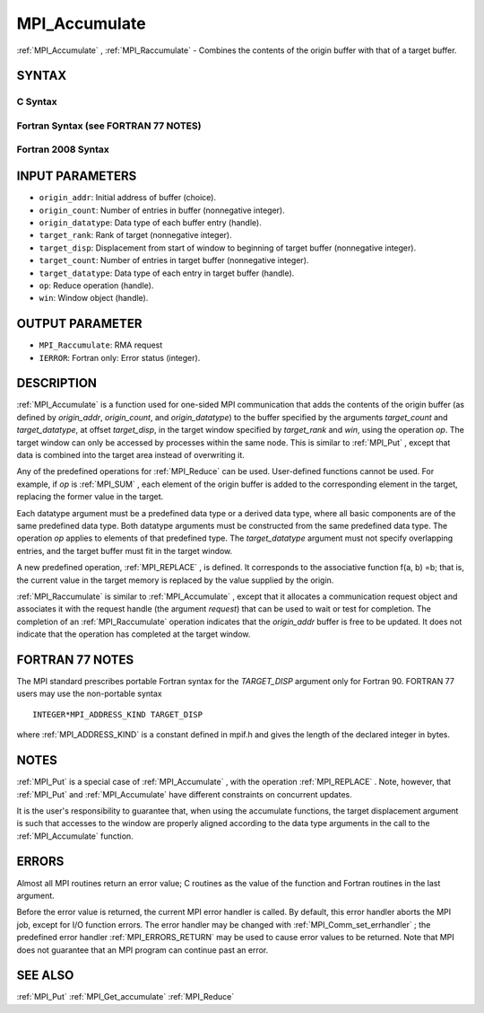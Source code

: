 .. _MPI_Accumulate:

MPI_Accumulate
~~~~~~~~~~~~~~

:ref:`MPI_Accumulate` , :ref:`MPI_Raccumulate`  - Combines the contents of the
origin buffer with that of a target buffer.

SYNTAX
======

C Syntax
--------

.. code-block:: c
   :linenos:

   #include <mpi.h>
   int MPI_Accumulate(const void *origin_addr, int origin_count,
   	MPI_Datatype origin_datatype, int target_rank,
   	MPI_Aint target_disp, int target_count,
   	MPI_Datatype target_datatype, MPI_Op op, MPI_Win win)

   int MPI_Raccumulate(const void *origin_addr, int origin_count,
   	MPI_Datatype origin_datatype, int target_rank,
   	MPI_Aint target_disp, int target_count,
   	MPI_Datatype target_datatype, MPI_Op op, MPI_Win win,
   	MPI_Request *request)

Fortran Syntax (see FORTRAN 77 NOTES)
-------------------------------------

.. code-block:: fortran
   :linenos:

   USE MPI
   ! or the older form: INCLUDE 'mpif.h'
   MPI_ACCUMULATE(ORIGIN_ADDR, ORIGIN_COUNT, ORIGIN_DATATYPE, TARGET_RANK,
   	TARGET_DISP, TARGET_COUNT, TARGET_DATATYPE, OP, WIN, IERROR)
   	<type> ORIGIN_ADDR(*)
   	INTEGER(KIND=MPI_ADDRESS_KIND) TARGET_DISP
   	INTEGER ORIGIN_COUNT, ORIGIN_DATATYPE, TARGET_RANK, TARGET_COUNT,
   	TARGET_DATATYPE, OP, WIN, IERROR

   MPI_RACCUMULATE(ORIGIN_ADDR, ORIGIN_COUNT, ORIGIN_DATATYPE, TARGET_RANK,
   	TARGET_DISP, TARGET_COUNT, TARGET_DATATYPE, OP, WIN, REQUEST, IERROR)
   	<type> ORIGIN_ADDR(*)
   	INTEGER(KIND=MPI_ADDRESS_KIND) TARGET_DISP
   	INTEGER ORIGIN_COUNT, ORIGIN_DATATYPE, TARGET_RANK, TARGET_COUNT,
   	TARGET_DATATYPE, OP, WIN, REQUEST, IERROR

Fortran 2008 Syntax
-------------------

.. code-block:: fortran
   :linenos:

   USE mpi_f08
   MPI_Accumulate(origin_addr, origin_count, origin_datatype, target_rank,
   		target_disp, target_count, target_datatype, op, win, ierror)
   	TYPE(*), DIMENSION(..), INTENT(IN), ASYNCHRONOUS :: origin_addr
   	INTEGER, INTENT(IN) :: origin_count, target_rank, target_count
   	TYPE(MPI_Datatype), INTENT(IN) :: origin_datatype, target_datatype
   	INTEGER(KIND=MPI_ADDRESS_KIND), INTENT(IN) :: target_disp
   	TYPE(MPI_Op), INTENT(IN) :: op
   	TYPE(MPI_Win), INTENT(IN) :: win
   	INTEGER, OPTIONAL, INTENT(OUT) :: ierror

   MPI_Raccumulate(origin_addr, origin_count, origin_datatype, target_rank,
   	target_disp, target_count, target_datatype, op, win, request,
   		ierror)
   	TYPE(*), DIMENSION(..), INTENT(IN), ASYNCHRONOUS :: origin_addr
   	INTEGER, INTENT(IN) :: origin_count, target_rank, target_count
   	TYPE(MPI_Datatype), INTENT(IN) :: origin_datatype, target_datatype
   	INTEGER(KIND=MPI_ADDRESS_KIND), INTENT(IN) :: target_disp
   	TYPE(MPI_Op), INTENT(IN) :: op
   	TYPE(MPI_Win), INTENT(IN) :: win
   	TYPE(MPI_Request), INTENT(OUT) :: request
   	INTEGER, OPTIONAL, INTENT(OUT) :: ierror

INPUT PARAMETERS
================

* ``origin_addr``: Initial address of buffer (choice). 

* ``origin_count``: Number of entries in buffer (nonnegative integer). 

* ``origin_datatype``: Data type of each buffer entry (handle). 

* ``target_rank``: Rank of target (nonnegative integer). 

* ``target_disp``: Displacement from start of window to beginning of target buffer (nonnegative integer). 

* ``target_count``: Number of entries in target buffer (nonnegative integer). 

* ``target_datatype``: Data type of each entry in target buffer (handle). 

* ``op``: Reduce operation (handle). 

* ``win``: Window object (handle). 

OUTPUT PARAMETER
================

* ``MPI_Raccumulate``:  RMA request


* ``IERROR``: Fortran only: Error status (integer). 

DESCRIPTION
===========

:ref:`MPI_Accumulate`  is a function used for one-sided MPI communication
that adds the contents of the origin buffer (as defined by
*origin_addr*, *origin_count*, and *origin_datatype*) to the buffer
specified by the arguments *target_count* and *target_datatype*, at
offset *target_disp*, in the target window specified by *target_rank*
and *win*, using the operation *op*. The target window can only be
accessed by processes within the same node. This is similar to :ref:`MPI_Put` ,
except that data is combined into the target area instead of overwriting
it.

Any of the predefined operations for :ref:`MPI_Reduce`  can be used.
User-defined functions cannot be used. For example, if *op* is :ref:`MPI_SUM` ,
each element of the origin buffer is added to the corresponding element
in the target, replacing the former value in the target.

Each datatype argument must be a predefined data type or a derived data
type, where all basic components are of the same predefined data type.
Both datatype arguments must be constructed from the same predefined
data type. The operation *op* applies to elements of that predefined
type. The *target_datatype* argument must not specify overlapping
entries, and the target buffer must fit in the target window.

A new predefined operation, :ref:`MPI_REPLACE` , is defined. It corresponds to
the associative function f(a, b) =b; that is, the current value in the
target memory is replaced by the value supplied by the origin.

:ref:`MPI_Raccumulate`  is similar to :ref:`MPI_Accumulate` , except that it
allocates a communication request object and associates it with the
request handle (the argument *request*) that can be used to wait or test
for completion. The completion of an :ref:`MPI_Raccumulate`  operation
indicates that the *origin_addr* buffer is free to be updated. It does
not indicate that the operation has completed at the target window.

FORTRAN 77 NOTES
================

The MPI standard prescribes portable Fortran syntax for the
*TARGET_DISP* argument only for Fortran 90. FORTRAN 77 users may use the
non-portable syntax

::

        INTEGER*MPI_ADDRESS_KIND TARGET_DISP

where :ref:`MPI_ADDRESS_KIND`  is a constant defined in mpif.h and gives the
length of the declared integer in bytes.

NOTES
=====

:ref:`MPI_Put`  is a special case of :ref:`MPI_Accumulate` , with the operation
:ref:`MPI_REPLACE` . Note, however, that :ref:`MPI_Put`  and :ref:`MPI_Accumulate`  have
different constraints on concurrent updates.

It is the user's responsibility to guarantee that, when using the
accumulate functions, the target displacement argument is such that
accesses to the window are properly aligned according to the data type
arguments in the call to the :ref:`MPI_Accumulate`  function.

ERRORS
======

Almost all MPI routines return an error value; C routines as the value
of the function and Fortran routines in the last argument.

Before the error value is returned, the current MPI error handler is
called. By default, this error handler aborts the MPI job, except for
I/O function errors. The error handler may be changed with
:ref:`MPI_Comm_set_errhandler` ; the predefined error handler :ref:`MPI_ERRORS_RETURN` 
may be used to cause error values to be returned. Note that MPI does not
guarantee that an MPI program can continue past an error.

SEE ALSO
========

:ref:`MPI_Put`  :ref:`MPI_Get_accumulate`  :ref:`MPI_Reduce` 

.. seealso:: :ref:`MPI_Raccumulate` :ref:`MPI_Put` :ref:`MPI_Reduce` :ref:`MPI_Comm_set_errhandler` :ref:`MPI_Get_accumulate`
